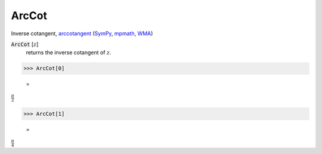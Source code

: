 ArcCot
======

Inverse cotangent, `arccotangent <https://en.wikipedia.org/wiki/Inverse_trigonometric_functions#Principal_values>`_ (`SymPy <https://docs.sympy.org/latest/modules/functions/elementary.html#acot>`_, `mpmath <https://mpmath.org/doc/current/functions/trigonometric.html#acot>`_, `WMA <https://reference.wolfram.com/language/ref/ArcCot.html>`_)


:code:`ArcCot` [:math:`z`]
    returns the inverse cotangent of :math:`z`.





>>> ArcCot[0]

    =
:math:`\frac{ \pi }{2}`


>>> ArcCot[1]

    =
:math:`\frac{ \pi }{4}`


